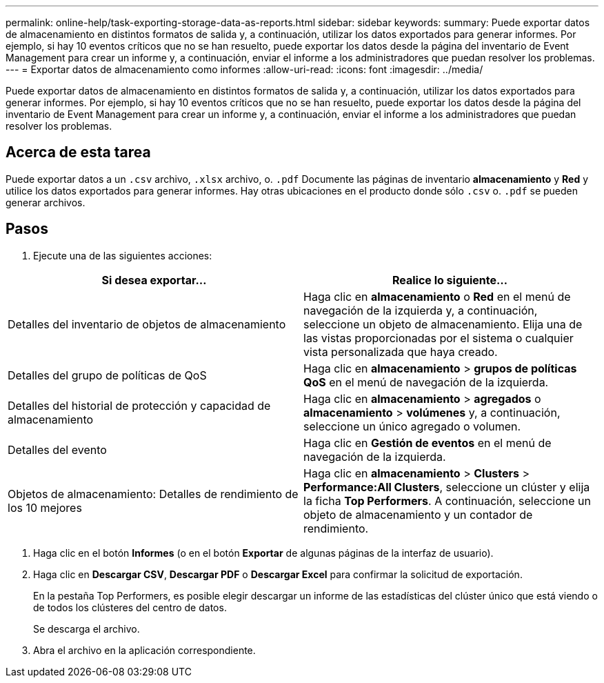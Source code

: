 ---
permalink: online-help/task-exporting-storage-data-as-reports.html 
sidebar: sidebar 
keywords:  
summary: Puede exportar datos de almacenamiento en distintos formatos de salida y, a continuación, utilizar los datos exportados para generar informes. Por ejemplo, si hay 10 eventos críticos que no se han resuelto, puede exportar los datos desde la página del inventario de Event Management para crear un informe y, a continuación, enviar el informe a los administradores que puedan resolver los problemas. 
---
= Exportar datos de almacenamiento como informes
:allow-uri-read: 
:icons: font
:imagesdir: ../media/


[role="lead"]
Puede exportar datos de almacenamiento en distintos formatos de salida y, a continuación, utilizar los datos exportados para generar informes. Por ejemplo, si hay 10 eventos críticos que no se han resuelto, puede exportar los datos desde la página del inventario de Event Management para crear un informe y, a continuación, enviar el informe a los administradores que puedan resolver los problemas.



== Acerca de esta tarea

Puede exportar datos a un `.csv` archivo, `.xlsx` archivo, o. `.pdf` Documente las páginas de inventario *almacenamiento* y *Red* y utilice los datos exportados para generar informes. Hay otras ubicaciones en el producto donde sólo `.csv` o. `.pdf` se pueden generar archivos.



== Pasos

. Ejecute una de las siguientes acciones:


[cols="2*"]
|===
| Si desea exportar... | Realice lo siguiente... 


 a| 
Detalles del inventario de objetos de almacenamiento
 a| 
Haga clic en *almacenamiento* o *Red* en el menú de navegación de la izquierda y, a continuación, seleccione un objeto de almacenamiento. Elija una de las vistas proporcionadas por el sistema o cualquier vista personalizada que haya creado.



 a| 
Detalles del grupo de políticas de QoS
 a| 
Haga clic en *almacenamiento* > *grupos de políticas QoS* en el menú de navegación de la izquierda.



 a| 
Detalles del historial de protección y capacidad de almacenamiento
 a| 
Haga clic en *almacenamiento* > *agregados* o *almacenamiento* > *volúmenes* y, a continuación, seleccione un único agregado o volumen.



 a| 
Detalles del evento
 a| 
Haga clic en *Gestión de eventos* en el menú de navegación de la izquierda.



 a| 
Objetos de almacenamiento: Detalles de rendimiento de los 10 mejores
 a| 
Haga clic en *almacenamiento* > *Clusters* > *Performance:All Clusters*, seleccione un clúster y elija la ficha *Top Performers*. A continuación, seleccione un objeto de almacenamiento y un contador de rendimiento.

|===
. Haga clic en el botón *Informes* (o en el botón *Exportar* de algunas páginas de la interfaz de usuario).
. Haga clic en *Descargar CSV*, *Descargar PDF* o *Descargar Excel* para confirmar la solicitud de exportación.
+
En la pestaña Top Performers, es posible elegir descargar un informe de las estadísticas del clúster único que está viendo o de todos los clústeres del centro de datos.

+
Se descarga el archivo.

. Abra el archivo en la aplicación correspondiente.

